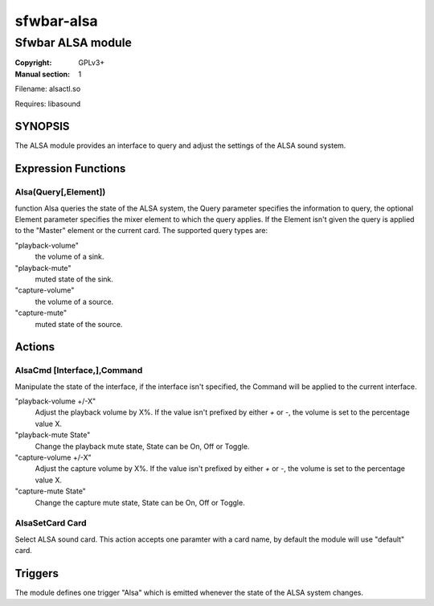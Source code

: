 sfwbar-alsa
###########

##################
Sfwbar ALSA module
##################

:Copyright: GPLv3+
:Manual section: 1

Filename: alsactl.so

Requires: libasound

SYNOPSIS
========

The ALSA  module provides an interface to query and adjust the settings of
the ALSA sound system. 

Expression Functions
====================

Alsa(Query[,Element])
------------------------

function Alsa queries the state of the ALSA system, the Query parameter
specifies the information to query, the optional Element parameter
specifies the mixer element to which the query applies. If the Element isn't
given the query is applied to the "Master" element or the current card. The
supported query types are:

"playback-volume"
  the volume of a sink.
"playback-mute"
  muted state of the sink.
"capture-volume"
  the volume of a source.
"capture-mute"
  muted state of the source.

Actions
=======

AlsaCmd [Interface,],Command
-----------------------------

Manipulate the state of the interface, if the interface isn't specified, the
Command will be applied to the current interface.

"playback-volume +/-X"
  Adjust the playback volume by X%. If the value isn't prefixed by either
  `+` or `-`, the volume is set to the percentage value X.
"playback-mute State"
  Change the playback mute state, State can be On, Off or Toggle.
"capture-volume +/-X"
  Adjust the capture volume by X%. If the value isn't prefixed by either
  `+` or `-`, the volume is set to the percentage value X.
"capture-mute State"
  Change the capture mute state, State can be On, Off or Toggle.

AlsaSetCard Card
-----------------------------

Select ALSA sound card. This action accepts one paramter with a card name, by
default the module will use "default" card.

Triggers
========

The module defines one trigger "Alsa" which is emitted whenever the state of
the ALSA system changes.
